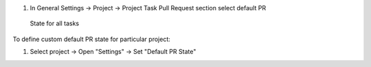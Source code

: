 #. In General Settings -> Project -> Project Task Pull Request section select default PR
  State for all tasks

To define custom default PR state for particular project:

#. Select project -> Open "Settings" -> Set "Default PR State"
